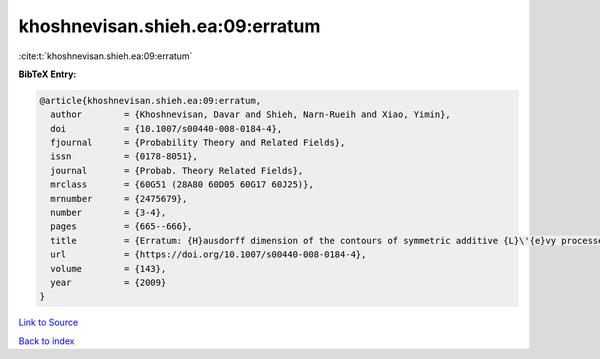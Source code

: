 khoshnevisan.shieh.ea:09:erratum
================================

:cite:t:`khoshnevisan.shieh.ea:09:erratum`

**BibTeX Entry:**

.. code-block:: bibtex

   @article{khoshnevisan.shieh.ea:09:erratum,
     author        = {Khoshnevisan, Davar and Shieh, Narn-Rueih and Xiao, Yimin},
     doi           = {10.1007/s00440-008-0184-4},
     fjournal      = {Probability Theory and Related Fields},
     issn          = {0178-8051},
     journal       = {Probab. Theory Related Fields},
     mrclass       = {60G51 (28A80 60D05 60G17 60J25)},
     mrnumber      = {2475679},
     number        = {3-4},
     pages         = {665--666},
     title         = {Erratum: {H}ausdorff dimension of the contours of symmetric additive {L}\'{e}vy processes [MR2357673]},
     url           = {https://doi.org/10.1007/s00440-008-0184-4},
     volume        = {143},
     year          = {2009}
   }

`Link to Source <https://doi.org/10.1007/s00440-008-0184-4},>`_


`Back to index <../By-Cite-Keys.html>`_
